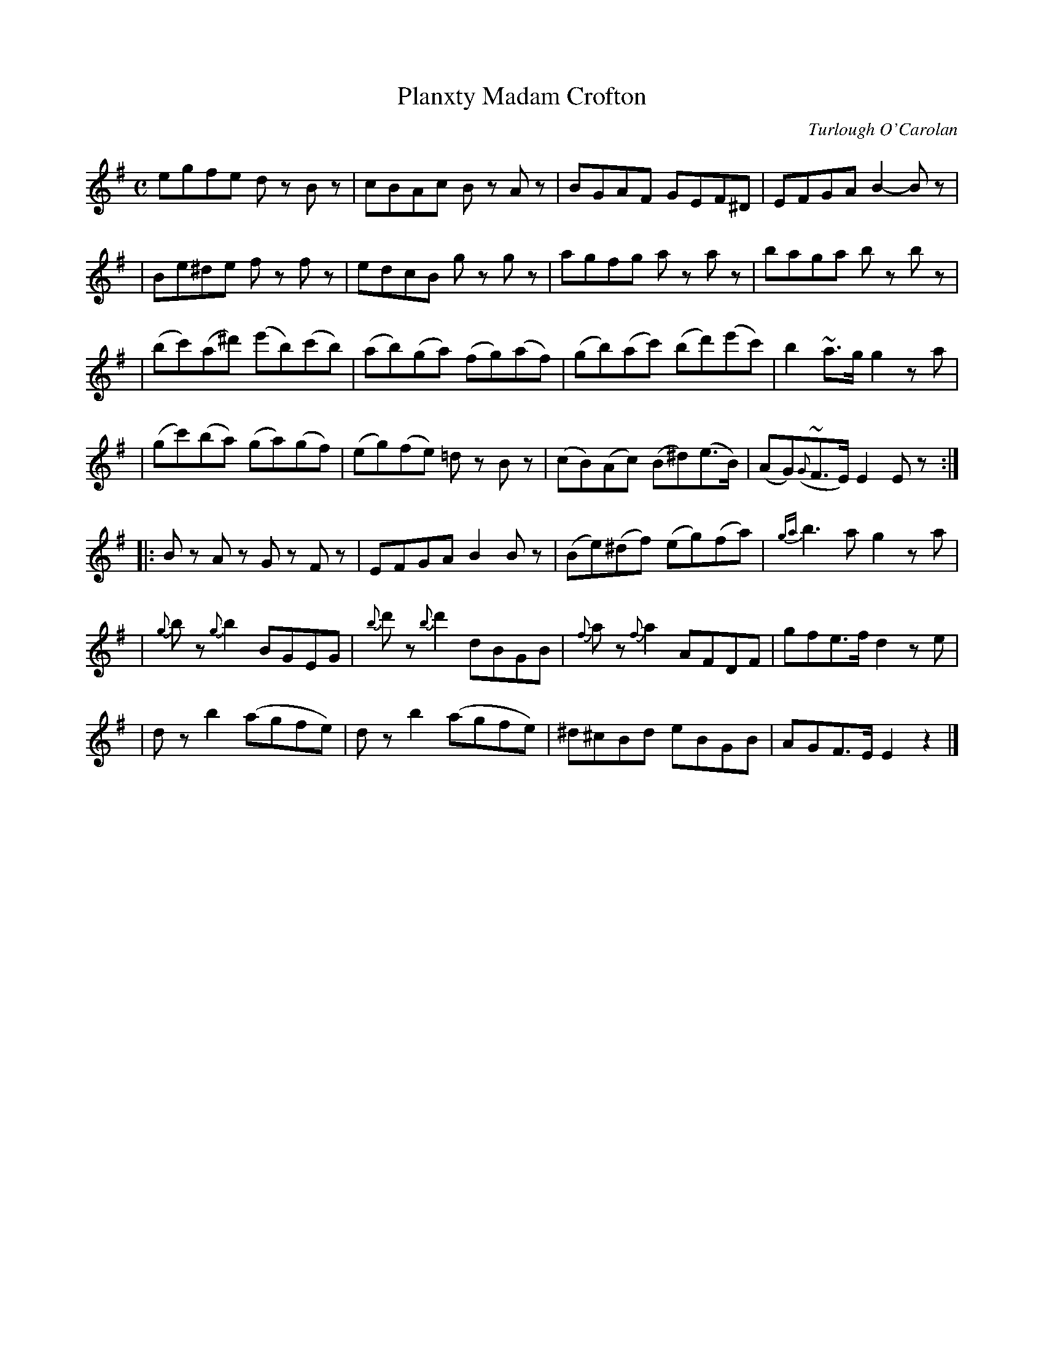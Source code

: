 X:701
T:Planxty Madam Crofton
R:
C:Turlough O'Carolan
B:O'Neill's 697
N:Spirited
N:There appears to be a missing repeat mark at the end.
D:
Z:1997 by John Chambers <jc@trillian.mit.edu>
M:C
L:1/8
K:Em
egfe dz Bz | cBAc Bz Az | BGAF GEF^D | EFGA B2-Bz |
| Be^de fz fz | edcB gz gz | agfg az az | baga bz bz |
| (bc')(a^d') (e'b)(c'b) | (ab)(ga) (fg)(af) | (gb)(ac') (bd')(e'c') | b2~a>g g2za |
| (gc')(ba) (ga)(gf) | (eg)(fe) =dz Bz | (cB)(Ac) (B^d)(e>B) | (AG)({G}~F>E) E2Ez :|
|: Bz Az Gz Fz | EFGA B2Bz | (Be)(^df) (eg)(fa) | {ga}b3a g2za |
| {g}bz {g}b2 BGEG | {b}d'z {b}d'2 dBGB | {f}az {f}a2 AFDF | gfe>f d2ze |
| dz b2 (agfe) | dz b2 (agfe) | ^d^cBd eBGB | AGF>E E2z2 |]
